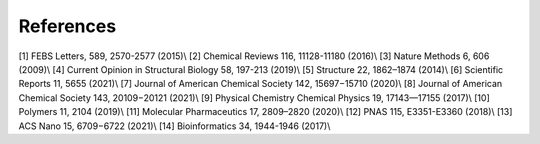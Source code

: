 References
==========
[1] FEBS Letters, 589, 2570-2577 (2015)\\
[2] Chemical Reviews 116, 11128-11180 (2016)\\
[3] Nature Methods 6, 606 (2009)\\
[4] Current Opinion in Structural Biology 58, 197-213 (2019)\\
[5] Structure 22, 1862–1874 (2014)\\
[6] Scientific Reports 11, 5655 (2021)\\
[7] Journal of American Chemical Society 142, 15697−15710 (2020)\\
[8] Journal of American Chemical Society 143, 20109−20121 (2021)\\
[9] Physical Chemistry Chemical Physics 19, 17143—17155 (2017)\\
[10] Polymers 11, 2104 (2019)\\
[11] Molecular Pharmaceutics 17, 2809–2820 (2020)\\
[12] PNAS 115, E3351-E3360 (2018)\\
[13] ACS Nano 15, 6709−6722 (2021)\\
[14] Bioinformatics 34, 1944-1946 (2017)\\

